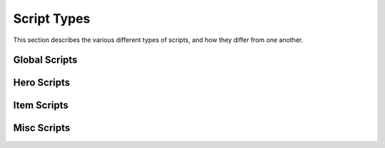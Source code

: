 Script Types
============

This section describes the various different types of scripts,
and how they differ from one another.

Global Scripts
--------------

.. todo::

	list global script slots

Hero Scripts
------------

.. todo::

	list hero script slots

Item Scripts
------------

.. scrinfo:: Itemdata Action Scripts
	:type: itemdata
	:pointer: itemdata
	:initd: 8
	:initd_str: (Shared with the item's Pickup and Sprite scripts)

	Runs when the item it is attached to via the Item Editor is used by the
	Hero. It continues to run until it exits, and the item cannot be used
	again while it's script still runs.

	Incompatible with Itemdata Passive Scripts.

.. scrinfo:: Itemdata Pickup Scripts
	:type: itemdata
	:pointer: itemdata
	:initd: 8
	:initd_str: (Shared with the item's Action/Passive and Itemsprite scripts)

	Runs when the item it is attached to via the Item Editor is picked up
	by the Hero. Script can only run for 1 frame; attempting to use
	`Waitframe` or similar will exit the script.

.. scrinfo:: Itemdata Passive Scripts
	:type: itemdata
	:pointer: itemdata
	:initd: 8
	:initd_str: (Shared with the item's Pickup and Sprite scripts)

	Runs when the item it is attached to via the Item Editor is owned by the
	Hero. It continues to run until it exits, and starts again automatically
	when the Hero respawns.

	Replaces the Itemdata Action Script, if the `Constant Script` flag is
	checked in the Item Editor. Due to this, these are incompatible with
	Itemdata Action Scripts.

.. scrinfo:: Itemsprite Scripts
	:type: itemsprite
	:pointer: itemsprite
	:initd: 8
	:initd_str: (Shared with the item's Action/Passive and Pickup scripts)

	Runs when the item it is attached to via the Item Editor exists on-screen
	as a collectable 'itemsprite' object.

Misc Scripts
------------

.. scrinfo:: FFC Scripts
	:type: ffc
	:pointer: ffc
	:initd: 8

	Assignable to each of the 128 FFCs available per-screen. Will not run
	if the FFC's combo is '0'.

.. scrinfo:: Subscreen Scripts
	:type: subscreendata
	:pointer: subscreendata
	:initd: 8

	Runs when the Active Subscreen it is attached to is open.

.. todo::

	|wip|

